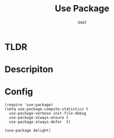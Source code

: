 #+TITLE: Use Package
#+AUTHOR: oxcl
#+PROPERTY: header-args :tangle yes
* TLDR
* Descripiton
* Config
#+BEGIN_SRC elisp
  (require 'use-package)
  (setq use-package-compute-statistics t
	use-package-verbose init-file-debug
	use-package-always-ensure t
	use-package-always-defer  t)

  (use-package delight)
#+END_SRC
